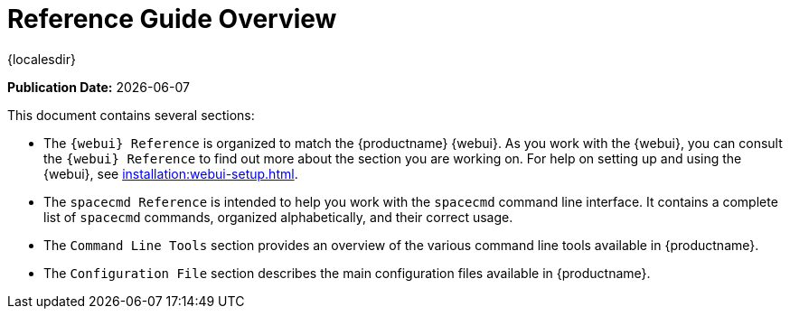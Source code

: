 [[reference-guide-overview]]
= Reference Guide Overview

{localesdir} 


**Publication Date:** {docdate}

This document contains several sections:

* The ``{webui} Reference`` is organized to match the {productname} {webui}.
  As you work with the {webui}, you can consult the ``{webui} Reference`` to find out more about the section you are working on.
  For help on setting up and using the {webui}, see xref:installation:webui-setup.adoc[].
* The ``spacecmd Reference`` is intended to help you work with the [command]``spacecmd`` command line interface.
  It contains a complete list of [command]``spacecmd`` commands, organized alphabetically, and their correct usage.
* The ``Command Line Tools`` section provides an overview of the various command line tools available in {productname}.
* The ``Configuration File`` section describes the main configuration files available in {productname}.
